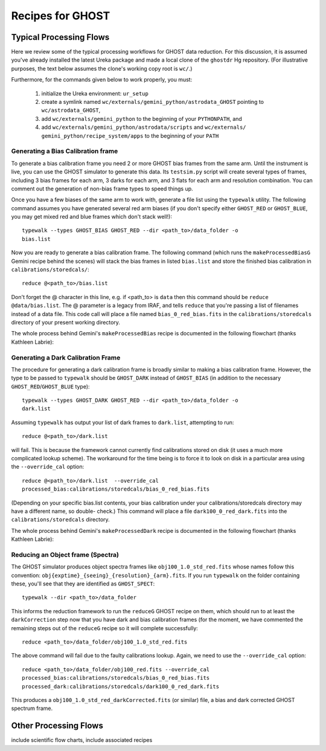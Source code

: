 .. recipes:

.. _GHOST_Recipes_and_Flows:

*****************
Recipes for GHOST
*****************

Typical Processing Flows
========================

Here we review some of the typical processing workflows for GHOST data
reduction. For this discussion, it is assumed you've already installed the
latest Ureka package and made a local clone of the ``ghostdr`` Hg repository.
(For illustrative purposes, the text below assumes the clone's working copy
root is ``wc/``.)

Furthermore, for the commands given below to work properly, you must:

 #. initialize the Ureka environment: ``ur_setup``
 #. create a symlink named ``wc/externals/gemini_python/astrodata_GHOST``
    pointing to ``wc/astrodata_GHOST``,
 #. add ``wc/externals/gemini_python`` to the beginning of your ``PYTHONPATH``,
    and
 #. add ``wc/externals/gemini_python/astrodata/scripts`` and
    ``wc/externals/
    gemini_python/recipe_system/apps`` to the beginning of your
    ``PATH``

Generating a Bias Calibration frame
-----------------------------------

To generate a bias calibration frame you need 2 or more GHOST bias frames from
the same arm.  Until the instrument is live, you can use the GHOST simulator to
generate this data.  Its ``testsim.py`` script will create several types of
frames, including 3 bias frames for each arm, 3 darks for each arm, and 3 flats
for each arm and resolution combination. You can comment out the generation of
non-bias frame types to speed things up.

Once you have a few biases of the same arm to work with, generate a file list
using the ``typewalk`` utility.  The following command assumes you have
generated several red arm biases (if you don't specify either ``GHOST_RED`` or
``GHOST_BLUE``, you may get mixed red and blue frames which don't stack well!)::

    typewalk --types GHOST_BIAS GHOST_RED --dir <path_to>/data_folder -o
    bias.list

Now you are ready to generate a bias calibration frame.  The following command
(which runs the ``makeProcessedBiasG`` Gemini recipe behind the scenes) will
stack the bias frames in listed ``bias.list`` and store the finished bias
calibration in ``calibrations/storedcals/``::

    reduce @<path_to>/bias.list

Don't forget the @ character in this line, e.g. if <path_to> is ``data`` then
this command should be ``reduce @data/bias.list``. The @ parameter is a legacy
from IRAF, and tells ``reduce`` that you're passing a list of filenames instead
of a data file.
This code call will place a file named ``bias_0_red_bias.fits`` in the
``calibrations/storedcals`` directory of your present working directory.

The whole process behind Gemini's ``makeProcessedBias`` recipe is documented in
the following flowchart (thanks Kathleen Labrie):

.. only:: latex

    .. image:: images/biasCalibration.png
      :scale: 70

.. only:: html

    .. image:: images/biasCalibration.png
      :scale: 45

Generating a Dark Calibration Frame
-----------------------------------

The procedure for generating a dark calibration frame is broadly similar to
making a bias calibration frame. However, the type to be passed to ``typewalk``
should be ``GHOST_DARK`` instead of ``GHOST_BIAS`` (in addition to the
necessary ``GHOST_RED``/``GHOST_BLUE`` type)::

    typewalk --types GHOST_DARK GHOST_RED --dir <path_to>/data_folder -o
    dark.list

Assuming ``typewalk`` has output your list of dark frames to ``dark.list``,
attempting to run::

    reduce @<path_to>/dark.list

will fail. This is because the framework cannot currently find calibrations
stored on disk (it uses a much more complicated lookup scheme).  The workaround
for the time being is to force it to look on disk in a particular area using the
``--override_cal`` option::

    reduce @<path_to>/dark.list  --override_cal
    processed_bias:calibrations/storedcals/bias_0_red_bias.fits

(Depending on your specific bias.list contents, your bias calibration under
your calibrations/storedcals directory may have a different name, so double-
check.) This command will place a file ``dark100_0_red_dark.fits`` into the
``calibrations/storedcals`` directory.

The whole process behind Gemini's ``makeProcessedDark`` recipe is documented in
the following flowchart (thanks Kathleen Labrie):

.. only:: latex

  .. image:: images/darkCalibration.png
    :scale: 70

.. only:: html

  .. image:: images/darkCalibration.png
    :scale: 45


Reducing an Object frame (Spectra)
----------------------------------

The GHOST simulator produces object spectra frames like
``obj100_1.0_std_red.fits`` whose names follow this convention:
``obj{exptime}_{seeing}_{resolution}_{arm}.fits``. If you run ``typewalk`` on
the folder containing these, you'll see that they are identified as
``GHOST_SPECT``::

    typewalk --dir <path_to>/data_folder

This informs the reduction framework to run the ``reduceG`` GHOST recipe on
them, which should run to at least the ``darkCorrection`` step now that you
have dark and bias calibration frames (for the moment, we have commented the
remaining steps out of the ``reduceG`` recipe so it will complete
successfully::

    reduce <path_to>/data_folder/obj100_1.0_std_red.fits

The above command will fail due to the faulty calibrations lookup. Again, we
need to use the ``--override_cal`` option::

    reduce <path_to>/data_folder/obj100_red.fits --override_cal
    processed_bias:calibrations/storedcals/bias_0_red_bias.fits
    processed_dark:calibrations/storedcals/dark100_0_red_dark.fits

This produces a ``obj100_1.0_std_red_darkCorrected.fits`` (or similar) file, a
bias and dark corrected GHOST spectrum frame.

Other Processing Flows
======================
include scientific flow charts, include associated recipes

